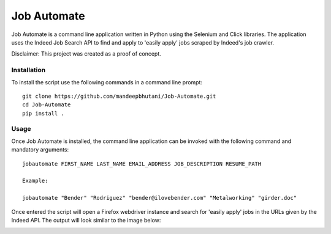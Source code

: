 =============
Job Automate
=============

Job Automate is a command line application written in Python using the Selenium and Click libraries.
The application uses the Indeed Job Search API to find and apply to 'easily apply' jobs scraped by
Indeed's job crawler. 

Disclaimer: This project was created as a proof of concept.

-------------------
|travis| |coverage|
-------------------

*************
Installation
*************

To install the script use the following commands in a command line prompt::

    git clone https://github.com/mandeepbhutani/Job-Automate.git
    cd Job-Automate
    pip install .

************
Usage
************

Once Job Automate is installed, the command line application can be
invoked with the following command and mandatory arguments::

    jobautomate FIRST_NAME LAST_NAME EMAIL_ADDRESS JOB_DESCRIPTION RESUME_PATH

    Example:

    jobautomate "Bender" "Rodriguez" "bender@ilovebender.com" "Metalworking" "girder.doc"

Once entered the script will open a Firefox webdriver instance
and search for 'easily apply' jobs in the URLs given by the Indeed API. The output
will look similar to the image below:

.. image:: jobautomate/images/cli.png

.. |travis| image:: https://travis-ci.org/mandeepbhutani/Job-Automate.svg?branch=master
    :target: https://travis-ci.org/mandeepbhutani/Job-Automate
.. |coverage| image:: https://coveralls.io/repos/github/mandeepbhutani/Job-Automate/badge.svg?branch=master
    :target: https://coveralls.io/github/mandeepbhutani/Job-Automate?branch=master